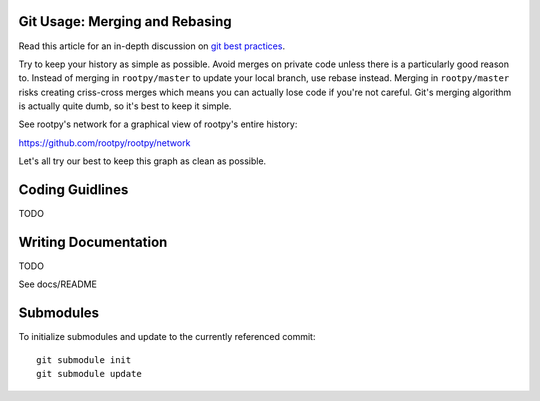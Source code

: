 .. -*- mode: rst -*-

Git Usage: Merging and Rebasing
===============================

Read this article for an in-depth discussion on
`git best practices <http://lwn.net/Articles/328436/>`_.

Try to keep your history as simple as possible. Avoid merges on private code 
unless there is a particularly good reason to. Instead of merging in ``rootpy/master``
to update your local branch, use rebase instead. Merging in ``rootpy/master`` risks
creating criss-cross merges which means you can actually lose code if you're
not careful. Git's merging algorithm is actually quite dumb, so it's best to
keep it simple. 

See rootpy's network for a graphical view of rootpy's entire history::

https://github.com/rootpy/rootpy/network

Let's all try our best to keep this graph as clean as possible.


Coding Guidlines
================

TODO


Writing Documentation
=====================

TODO

See docs/README


Submodules
==========

To initialize submodules and update to the currently referenced commit::

    git submodule init
    git submodule update

